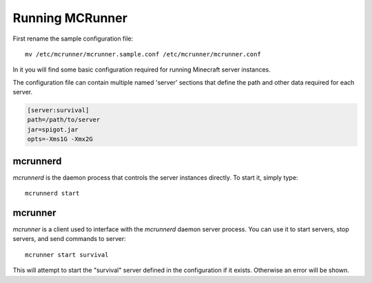 Running MCRunner
================

First rename the sample configuration file::

   mv /etc/mcrunner/mcrunner.sample.conf /etc/mcrunner/mcrunner.conf

In it you will find some basic configuration required for running Minecraft server instances.

The configuration file can contain multiple named 'server' sections that define the path and other data required for each server.

.. code-block:: ini

   [server:survival]
   path=/path/to/server
   jar=spigot.jar
   opts=-Xms1G -Xmx2G

mcrunnerd
---------

`mcrunnerd` is the daemon process that controls the server instances directly. To start it, simply type::

   mcrunnerd start

mcrunner
--------

`mcrunner` is a client used to interface with the `mcrunnerd` daemon server process. You can use it to start servers, stop servers, and send commands to server::

   mcrunner start survival

This will attempt to start the "survival" server defined in the configuration if it exists. Otherwise an error will be shown.
